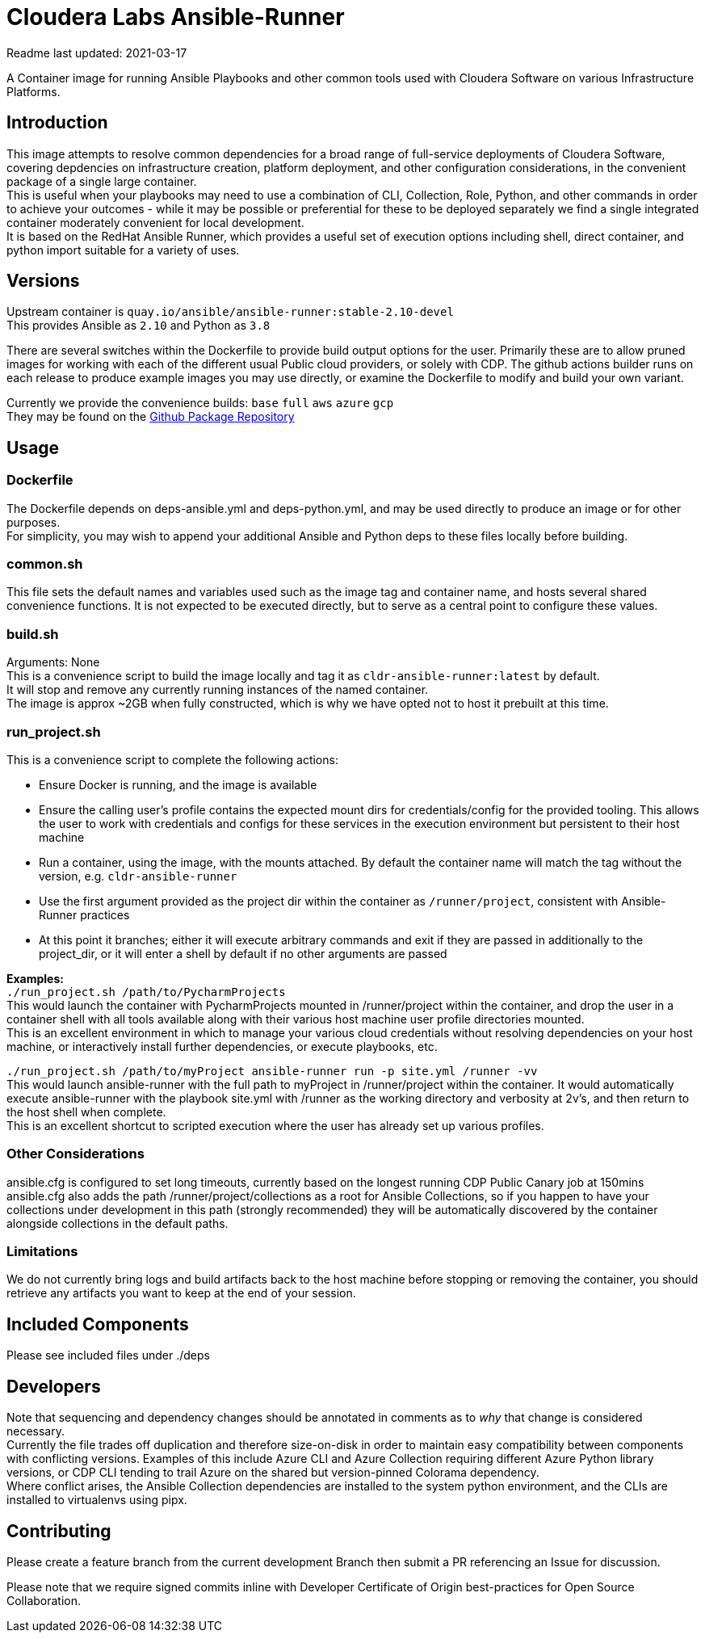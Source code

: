 # Cloudera Labs Ansible-Runner

Readme last updated: 2021-03-17

A Container image for running Ansible Playbooks and other common tools used with Cloudera Software on various Infrastructure Platforms. +

## Introduction

This image attempts to resolve common dependencies for a broad range of full-service deployments of Cloudera Software, covering depdencies on infrastructure creation, platform deployment, and other configuration considerations, in the convenient package of a single large container.  +
This is useful when your playbooks may need to use a combination of CLI, Collection, Role, Python, and other commands in order to achieve your outcomes - while it may be possible or preferential for these to be deployed separately we find a single integrated container moderately convenient for local development.  +
It is based on the RedHat Ansible Runner, which provides a useful set of execution options including shell, direct container, and python import suitable for a variety of uses.

## Versions
Upstream container is `quay.io/ansible/ansible-runner:stable-2.10-devel`  +
This provides Ansible as `2.10` and Python as `3.8`

There are several switches within the Dockerfile to provide build output options for the user.
Primarily these are to allow pruned images for working with each of the different usual Public cloud providers, or solely with CDP. The github actions builder runs on each release to produce example images you may use directly, or examine the Dockerfile to modify and build your own variant.  +

Currently we provide the convenience builds: `base` `full` `aws` `azure` `gcp`  +
They may be found on the https://github.com/orgs/cloudera-labs/packages/container/package/cldr-ansible-runner[Github Package Repository]

## Usage

### Dockerfile
The Dockerfile depends on deps-ansible.yml and deps-python.yml, and may be used directly to produce an image or for other purposes.  +
For simplicity, you may wish to append your additional Ansible and Python deps to these files locally before building.

### common.sh
This file sets the default names and variables used such as the image tag and container name, and hosts several shared convenience functions. It is not expected to be executed directly, but to serve as a central point to configure these values.

### build.sh
Arguments: None +
This is a convenience script to build the image locally and tag it as `cldr-ansible-runner:latest` by default. +
It will stop and remove any currently running instances of the named container.  +
The image is approx ~2GB when fully constructed, which is why we have opted not to host it prebuilt at this time.

### run_project.sh
This is a convenience script to complete the following actions:

* Ensure Docker is running, and the image is available
* Ensure the calling user's profile contains the expected mount dirs for credentials/config for the provided tooling. This allows the user to work with credentials and configs for these services in the execution environment but persistent to their host machine
* Run a container, using the image, with the mounts attached. By default the container name will match the tag without the version, e.g. `cldr-ansible-runner`
* Use the first argument provided as the project dir within the container as `/runner/project`, consistent with Ansible-Runner practices
* At this point it branches; either it will execute arbitrary commands and exit if they are passed in additionally to the project_dir, or it will enter a shell by default if no other arguments are passed

*Examples:*  +
`./run_project.sh /path/to/PycharmProjects`  +
This would launch the container with PycharmProjects mounted in /runner/project within the container, and drop the user in a container shell with all tools available along with their various host machine user profile directories mounted. +
This is an excellent environment in which to manage your various cloud credentials without resolving dependencies on your host machine, or interactively install further dependencies, or execute playbooks, etc.

`./run_project.sh /path/to/myProject ansible-runner run -p site.yml /runner -vv`  +
This would launch ansible-runner with the full path to myProject in /runner/project within the container. It would automatically execute ansible-runner with the playbook site.yml with /runner as the working directory and verbosity at 2v's, and then return to the host shell when complete. +
This is an excellent shortcut to scripted execution where the user has already set up various profiles.

### Other Considerations
ansible.cfg is configured to set long timeouts, currently based on the longest running CDP Public Canary job at 150mins
ansible.cfg also adds the path /runner/project/collections as a root for Ansible Collections, so if you happen to have your collections under development in this path (strongly recommended) they will be automatically discovered by the container alongside collections in the default paths.

### Limitations
We do not currently bring logs and build artifacts back to the host machine before stopping or removing the container, you should retrieve any artifacts you want to keep at the end of your session.


## Included Components

Please see included files under ./deps

## Developers
Note that sequencing and dependency changes should be annotated in comments as to _why_ that change is considered necessary.  +
Currently the file trades off duplication and therefore size-on-disk in order to maintain easy compatibility between components with conflicting versions. Examples of this include Azure CLI and Azure Collection requiring different Azure Python library versions, or CDP CLI tending to trail Azure on the shared but version-pinned Colorama dependency.  +
Where conflict arises, the Ansible Collection dependencies are installed to the system python environment, and the CLIs are installed to virtualenvs using pipx.

## Contributing

Please create a feature branch from the current development Branch then submit a PR referencing an Issue for discussion.

Please note that we require signed commits inline with Developer Certificate of Origin best-practices for Open Source Collaboration.
